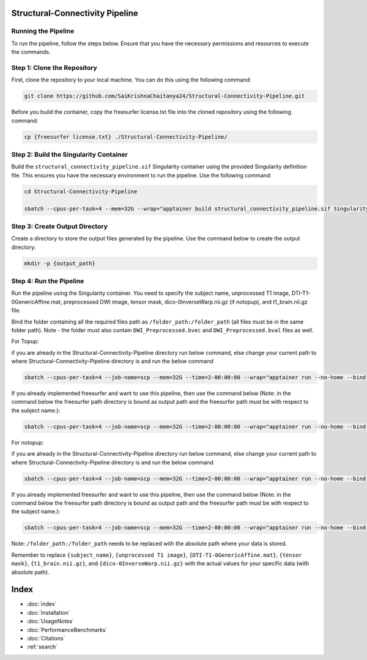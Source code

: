 Structural-Connectivity Pipeline
===============================

Running the Pipeline
--------------------

To run the pipeline, follow the steps below. Ensure that you have the necessary permissions and resources to execute the commands.

Step 1: Clone the Repository
----------------------------

First, clone the repository to your local machine. You can do this using the following command:

.. code-block:: bash

        git clone https://github.com/SaiKrishnaChaitanya24/Structural-Connectivity-Pipeline.git

Before you build the container, copy the freesurfer license.txt file into the cloned repository using the following command:

.. code-block:: bash

        cp {freesurfer license.txt} ./Structural-Connectivity-Pipeline/

Step 2: Build the Singularity Container
---------------------------------------

Build the ``structural_connectivity_pipeline.sif`` Singularity container using the provided Singularity definition file. This ensures you have the necessary environment to run the pipeline. Use the following command:

.. code-block:: bash

        cd Structural-Connectivity-Pipeline

        sbatch --cpus-per-task=4 --mem=32G --wrap="apptainer build structural_connectivity_pipeline.sif Singularity.def"

Step 3: Create Output Directory
-------------------------------

Create a directory to store the output files generated by the pipeline. Use the command below to create the output directory:

.. code-block:: bash

        mkdir -p {output_path}

Step 4: Run the Pipeline
------------------------

Run the pipeline using the Singularity container. You need to specify the subject name, unprocessed T1 image, DTI-T1-0GenericAffine.mat, preprocessed DWI image, tensor mask, dico-0InverseWarp.nii.gz (if notopup), and t1_brain.nii.gz file.

Bind the folder containing all the required files path as ``/folder_path:/folder_path`` (all files must be in the same folder path). Note - the folder must also contain ``DWI_Preprocessed.bvec`` and ``DWI_Preprocessed.bval`` files as well.

For Topup:

if you are already in the Structural-Connectivity-Pipeline directory run below command, else change your current path to where Structural-Connectivity-Pipeline directory is and run the below command

.. code-block:: bash

        sbatch --cpus-per-task=4 --job-name=scp --mem=32G --time=2-00:00:00 --wrap="apptainer run --no-home --bind /folder_path:/folder_path --bind {output_path}:/output structural_connectivity_pipeline.sif -s {subject_name} -t {unprocessed T1 image} -a {DTI-T1-0GenericAffine.mat} -d {DWI Preprocessed image} -m {tensor mask} -o /output -f Topup -r {t1_brain.nii.gz}"

If you already implemented freesurfer and want to use this pipeline, then use the command below (Note: in the command below the freesurfer path directory is bound as output path and the freesurfer path must be with respect to the subject name.):

.. code-block:: bash

        sbatch --cpus-per-task=4 --job-name=scp --mem=32G --time=2-00:00:00 --wrap="apptainer run --no-home --bind /folder_path:/folder_path --bind {output_path}:/output structural_connectivity_pipeline.sif -s {subject_name} -t {unprocessed T1 image} -a {DTI-T1-0GenericAffine.mat} -d {DWI Preprocessed image} -m {tensor mask} -o /output -f Topup -r {t1_brain.nii.gz} -b True"

For notopup:

if you are already in the Structural-Connectivity-Pipeline directory run below command, else change your current path to where Structural-Connectivity-Pipeline directory is and run the below command

.. code-block:: bash

        sbatch --cpus-per-task=4 --job-name=scp --mem=32G --time=2-00:00:00 --wrap="apptainer run --no-home --bind /folder_path:/folder_path --bind {output_path}:/output structural_connectivity_pipeline.sif -s {subject_name} -t {unprocessed T1 image} -a {DTI-T1-0GenericAffine.mat} -d {DWI Preprocessed image} -m {tensor mask} -o /output -r {t1_brain.nii.gz} -i {dico-0InverseWarp.nii.gz}"

If you already implemented freesurfer and want to use this pipeline, then use the command below (Note: in the command below the freesurfer path directory is bound as output path and the freesurfer path must be with respect to the subject name.):

.. code-block:: bash

        sbatch --cpus-per-task=4 --job-name=scp --mem=32G --time=2-00:00:00 --wrap="apptainer run --no-home --bind /folder_path:/folder_path --bind {output_path}:/output structural_connectivity_pipeline.sif -s {subject_name} -t {unprocessed T1 image} -a {DTI-T1-0GenericAffine.mat} -d {DWI Preprocessed image} -m {tensor mask} -o /output -r {t1_brain.nii.gz} -i {dico-0InverseWarp.nii.gz} -b True"

Note: ``/folder_path:/folder_path`` needs to be replaced with the absolute path where your data is stored.

Remember to replace ``{subject_name}``, ``{unprocessed T1 image}``, ``{DTI-T1-0GenericAffine.mat}``, ``{tensor mask}``, ``{t1_brain.nii.gz}``, and ``{dico-0InverseWarp.nii.gz}`` with the actual values for your specific data (with absolute path).



Index
==================

* :doc:`index`
* :doc:`Installation`
* :doc:`UsageNotes`
* :doc:`PerformanceBenchmarks`
* :doc:`Citations`
* :ref:`search`
